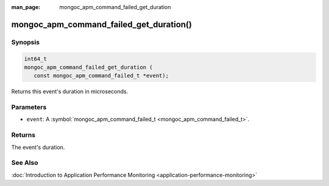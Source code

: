:man_page: mongoc_apm_command_failed_get_duration

mongoc_apm_command_failed_get_duration()
========================================

Synopsis
--------

.. code-block:: c

  int64_t
  mongoc_apm_command_failed_get_duration (
     const mongoc_apm_command_failed_t *event);

Returns this event's duration in microseconds.

Parameters
----------

* ``event``: A :symbol:`mongoc_apm_command_failed_t <mongoc_apm_command_failed_t>`.

Returns
-------

The event's duration.

See Also
--------

:doc:`Introduction to Application Performance Monitoring <application-performance-monitoring>`

